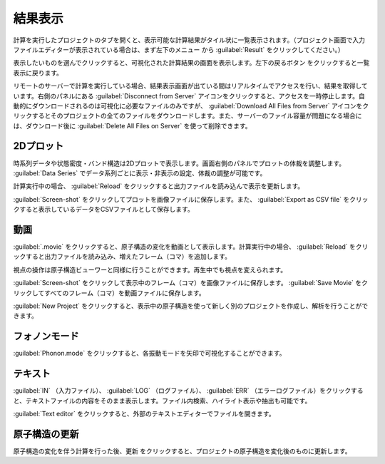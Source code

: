 .. _result:

=================
結果表示
=================

計算を実行したプロジェクトのタブを開くと、表示可能な計算結果がタイル状に一覧表示されます。（プロジェクト画面で入力ファイルエディターが表示されている場合は、まず左下のメニュー |projectmenuicon| から :guilabel:`Result` をクリックしてください。）

.. |projectmenuicon| image:: /img/projectmenuicon.png

表示したいものを選んでクリックすると、可視化された計算結果の画面を表示します。左下の戻るボタン |back| をクリックすると一覧表示に戻ります。

.. |back| image:: /img/back.png

.. image:: /img/result.png

リモートのサーバーで計算を実行している場合、結果表示画面が出ている間はリアルタイムでアクセスを行い、結果を取得しています。右側のパネルにある :guilabel:`Disconnect from Server` アイコンをクリックすると、アクセスを一時停止します。自動的にダウンロードされるのは可視化に必要なファイルのみですが、 :guilabel:`Download All Files from Server` アイコンをクリックするとそのプロジェクトの全てのファイルをダウンロードします。また、サーバーのファイル容量が問題になる場合には、ダウンロード後に :guilabel:`Delete All Files on Server` を使って削除できます。

.. _plot:

2Dプロット
=======================

時系列データや状態密度・バンド構造は2Dプロットで表示します。画面右側のパネルでプロットの体裁を調整します。 :guilabel:`Data Series` でデータ系列ごとに表示・非表示の設定、体裁の調整が可能です。

計算実行中の場合、 :guilabel:`Reload` をクリックすると出力ファイルを読み込んで表示を更新します。

:guilabel:`Screen-shot` をクリックしてプロットを画像ファイルに保存します。また、 :guilabel:`Export as CSV file` をクリックすると表示しているデータをCSVファイルとして保存します。

.. image:: /img/2dplot.png

.. image:: /img/dos.png

.. image:: /img/band.png

.. _movie:

動画
====================

:guilabel:`.movie` をクリックすると、原子構造の変化を動画として表示します。計算実行中の場合、 :guilabel:`Reload` をクリックすると出力ファイルを読み込み、増えたフレーム（コマ）を追加します。

視点の操作は原子構造ビューワーと同様に行うことができます。再生中でも視点を変えられます。

:guilabel:`Screen-shot` をクリックして表示中のフレーム（コマ）を画像ファイルに保存します。 :guilabel:`Save Movie` をクリックしてすべてのフレーム（コマ）を動画ファイルに保存します。

:guilabel:`New Project` をクリックすると、表示中の原子構造を使って新しく別のプロジェクトを作成し、解析を行うことができます。

.. image:: /img/movie.png

.. _phononmode:

フォノンモード
=================

:guilabel:`Phonon.mode` をクリックすると、各振動モードを矢印で可視化することができます。

.. image:: /img/phonon.png

.. _text:

テキスト
===========================

:guilabel:`IN` （入力ファイル）、 :guilabel:`LOG` （ログファイル）、 :guilabel:`ERR` （エラーログファイル）をクリックすると、テキストファイルの内容をそのまま表示します。ファイル内検索、ハイライト表示や抽出も可能です。

:guilabel:`Text editor` をクリックすると、外部のテキストエディターでファイルを開きます。

.. image:: /img/text.png

.. _updateatomconfig:

原子構造の更新
===========================

原子構造の変化を伴う計算を行った後、更新 |updateatomconfig| をクリックすると、プロジェクトの原子構造を変化後のものに更新します。

.. |updateatomconfig| image:: /img/updateatomconfig.png